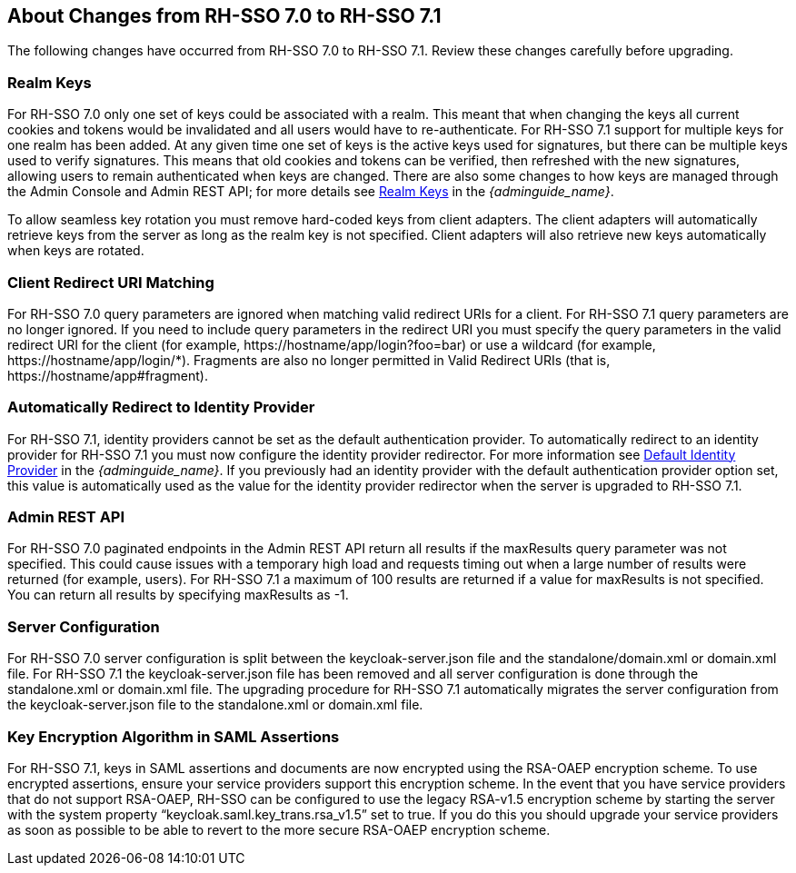 == About Changes from RH-SSO 7.0 to RH-SSO 7.1

The following changes have occurred from RH-SSO 7.0 to RH-SSO 7.1. Review these changes carefully before upgrading.

=== Realm Keys
For RH-SSO 7.0 only one set of keys could be associated with a realm. This meant that when changing the keys all current cookies and tokens would be invalidated and all users would have to re-authenticate. For RH-SSO 7.1 support for multiple keys for one realm has been added. At any given time one set of keys is the active keys used for signatures, but there can be multiple keys used to verify signatures. This means that old cookies and tokens can be verified, then refreshed with the new signatures, allowing users to remain authenticated when keys are changed. There are also some changes to how keys are managed through the Admin Console and Admin REST API; for more details see link:{adminguide_link}#realm_keys[Realm Keys] in the _{adminguide_name}_.

To allow seamless key rotation you must remove hard-coded keys from client adapters. The client adapters will automatically retrieve keys from the server as long as the realm key is not specified. Client adapters will also retrieve new keys automatically when keys are rotated.

=== Client Redirect URI Matching
For RH-SSO 7.0 query parameters are ignored when matching valid redirect URIs for a client. For RH-SSO 7.1 query parameters are no longer ignored. If you need to include query parameters in the redirect URI you must specify the query parameters in the valid redirect URI for the client (for example, \https://hostname/app/login?foo=bar) or use a wildcard (for example, \https://hostname/app/login/*). Fragments are also no longer permitted in Valid Redirect URIs (that is, \https://hostname/app#fragment).

=== Automatically Redirect to Identity Provider
For RH-SSO 7.1, identity providers cannot be set as the default authentication provider. To automatically redirect to an identity provider for RH-SSO 7.1 you must now configure the identity provider redirector. For more information see link:{adminguide_link}#default_identity_provider[Default Identity Provider] in the _{adminguide_name}_. If you previously had an identity provider with the default authentication provider option set, this value is automatically used as the value for the identity provider redirector when the server is upgraded to RH-SSO 7.1.

=== Admin REST API
For RH-SSO 7.0 paginated endpoints in the Admin REST API return all results if the maxResults query parameter was not specified. This could cause issues with a temporary high load and requests timing out when a large number of results were returned (for example, users). For RH-SSO 7.1 a maximum of 100 results are returned if a value for maxResults is not specified. You can return all results by specifying maxResults as -1.

=== Server Configuration
For RH-SSO 7.0 server configuration is split between the keycloak-server.json file and the standalone/domain.xml or domain.xml file. For RH-SSO 7.1 the keycloak-server.json file has been removed and all server configuration is done through the standalone.xml or domain.xml file. The upgrading procedure for RH-SSO 7.1 automatically migrates the server configuration from the keycloak-server.json file to the standalone.xml or domain.xml file.

=== Key Encryption Algorithm in SAML Assertions
For RH-SSO 7.1, keys in SAML assertions and documents are now encrypted using the RSA-OAEP encryption scheme. To use encrypted assertions, ensure your service providers support this encryption scheme. In the event that you have service providers that do not support RSA-OAEP, RH-SSO can be configured to use the legacy RSA-v1.5 encryption scheme by starting the server with the system property “keycloak.saml.key_trans.rsa_v1.5” set to true. If you do this  you should upgrade your service providers as soon as possible to be able to revert to the more secure RSA-OAEP encryption scheme.

